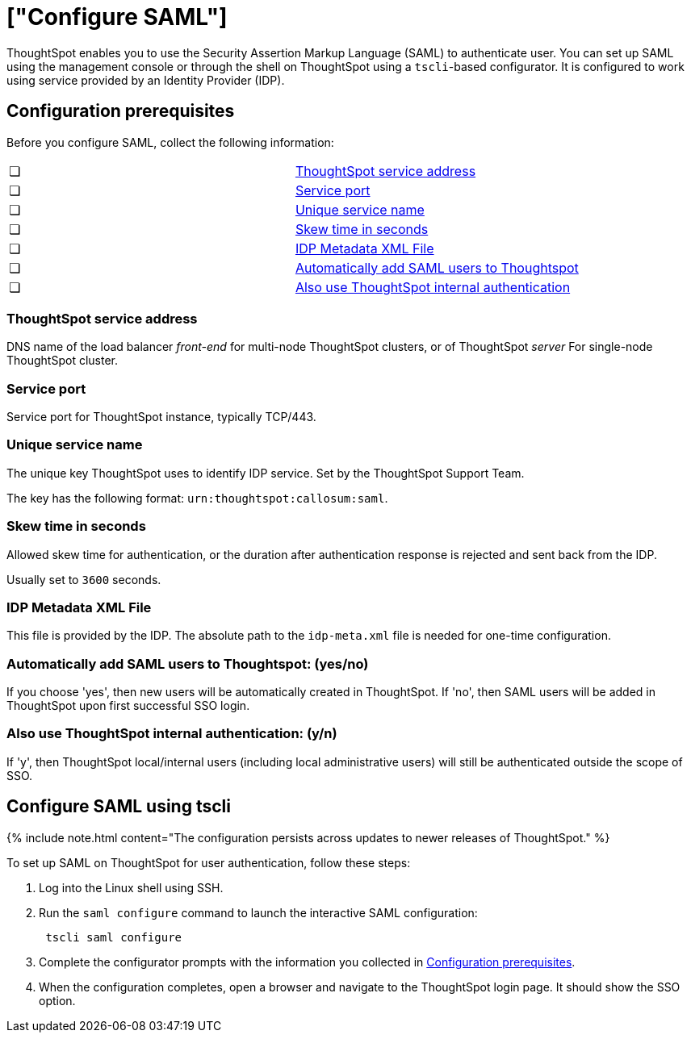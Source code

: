 = ["Configure SAML"]
:last_updated: 10/11/2019
:permalink: /:collection/:path.html
:sidebar: mydoc_sidebar
:summary: You can use the Security Assertion Markup Language (SAML) to authenticate users.

ThoughtSpot enables you to use the Security Assertion Markup Language (SAML) to authenticate user.
You can set up SAML using the management console or through the shell on ThoughtSpot using a `tscli`-based configurator.
It is configured to work using service provided by an Identity Provider (IDP).

[#prerequisites]
== Configuration prerequisites

Before you configure SAML, collect the following information:

[cols=2*]
|===
| &#10063;
| <<ts-service-address,ThoughtSpot service address>>

| &#10063;
| <<ts-service-port,Service port>>

| &#10063;
| <<ts-service-name,Unique service name>>

| &#10063;
| <<skew-time,Skew time in seconds>>

| &#10063;
| <<metadata-xml-file,IDP Metadata XML File>>

| &#10063;
| <<auto-add,Automatically add SAML users to Thoughtspot>>

| &#10063;
| <<ts-auth,Also use ThoughtSpot internal authentication>>
|===

[#ts-service-address]
=== ThoughtSpot service address

DNS name of the load balancer _front-end_ for multi-node ThoughtSpot clusters, or of ThoughtSpot _server_ For single-node ThoughtSpot cluster.

[#ts-service-port]
=== Service port

Service port for ThoughtSpot instance, typically TCP/443.

[#ts-service-name]
=== Unique service name

The unique key ThoughtSpot uses to identify IDP service.
Set by the ThoughtSpot Support Team.

The key has the following format: `urn:thoughtspot:callosum:saml`.

[#skew-time]
=== Skew time in seconds

Allowed skew time for authentication, or the duration after authentication response is rejected and sent back from the IDP.

Usually set to `3600` seconds.

[#metadata-xml-file]
=== IDP Metadata XML File

This file is provided by the IDP.
The absolute path to the `idp-meta.xml` file is needed for one-time configuration.

[#auto-add]
=== Automatically add SAML users to Thoughtspot: (yes/no)

If you choose 'yes', then new users will be automatically created in ThoughtSpot.
If 'no', then SAML users will be added in ThoughtSpot upon first successful SSO login.

[#ts-auth]
=== Also use ThoughtSpot internal authentication: (y/n)

If 'y', then ThoughtSpot local/internal users (including local administrative users) will still be authenticated outside the scope of SSO.

[#saml-configure-tscli]
== Configure SAML using tscli

{% include note.html content="The configuration persists across updates to newer releases of ThoughtSpot." %}

To set up SAML on ThoughtSpot for user authentication, follow these steps:

. Log into the Linux shell using SSH.
. Run the `saml configure` command to launch the interactive SAML configuration:
+
----
 tscli saml configure
----

. Complete the configurator prompts with the information you collected in <<prerequisites,Configuration prerequisites>>.
. When the configuration completes, open a browser and navigate to the ThoughtSpot login page.
It should show the SSO option.
